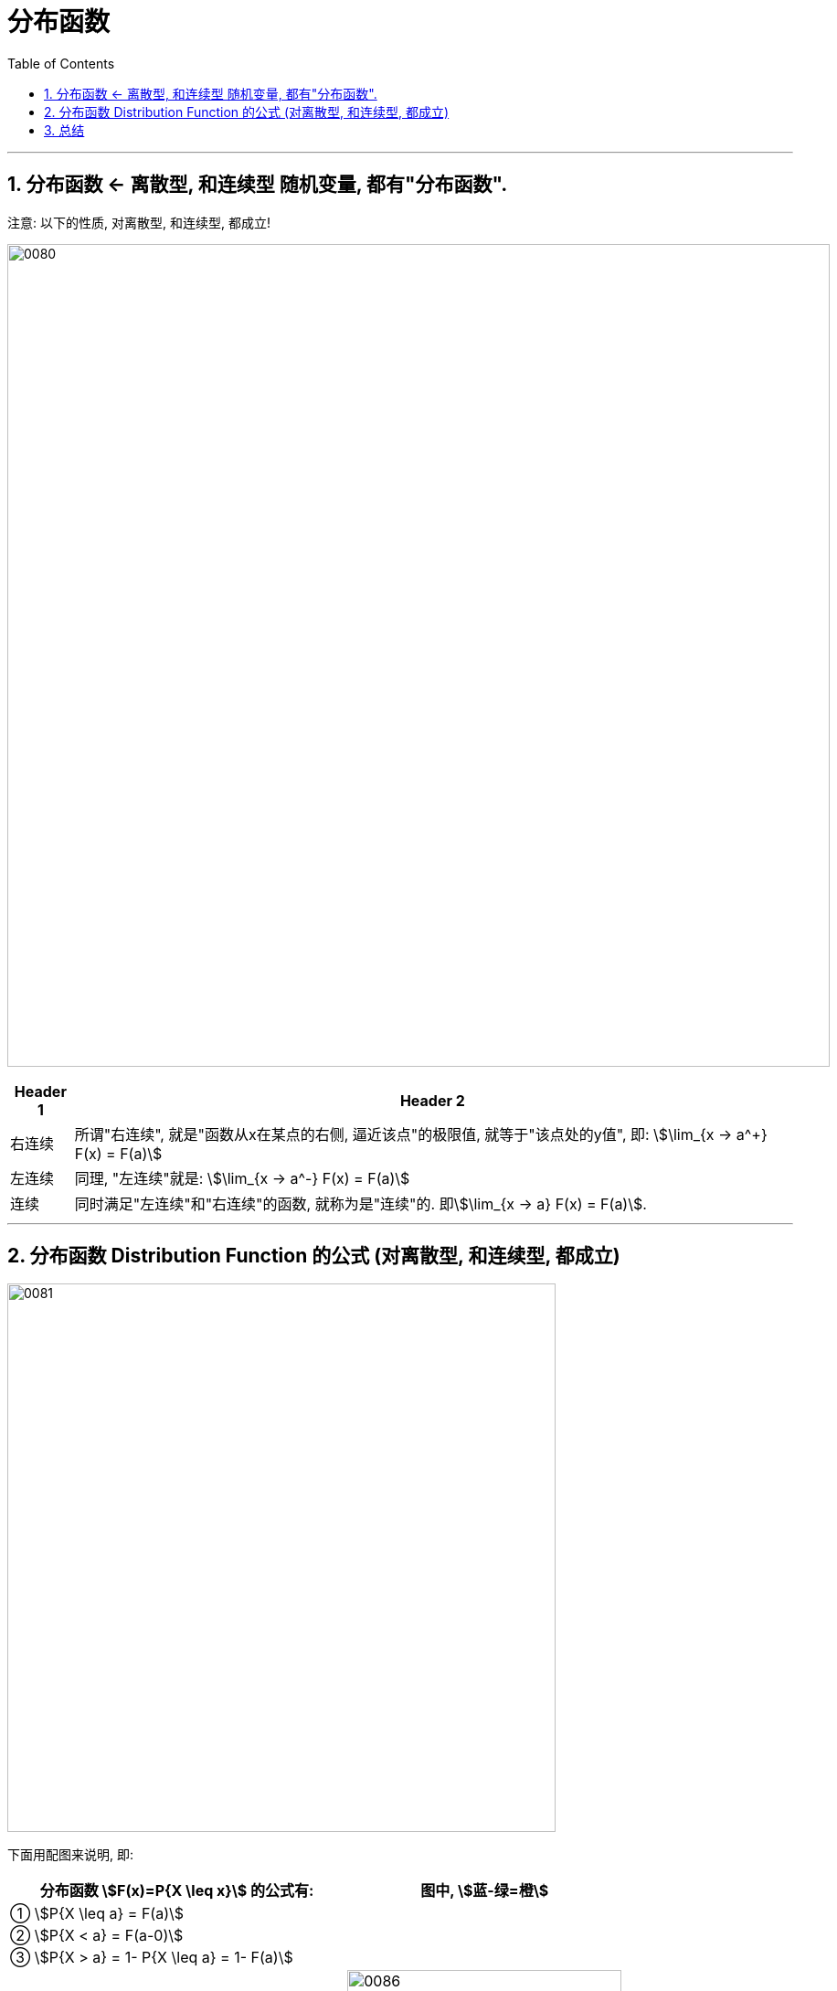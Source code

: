 

= 分布函数
:toc: left
:toclevels: 3
:sectnums:

---


== 分布函数 <- 离散型, 和连续型 随机变量, 都有"分布函数".

注意: 以下的性质, 对离散型, 和连续型, 都成立!

image:img/0080.png[,900]


[options="autowidth"]
|===
|Header 1 |Header 2

|右连续
|所谓"右连续", 就是"函数从x在某点的右侧, 逼近该点"的极限值, 就等于"该点处的y值", 即: stem:[\lim_{x -> a^+} F(x) = F(a)]

|左连续
|同理, "左连续"就是: stem:[\lim_{x -> a^-} F(x) = F(a)]

|连续
|同时满足"左连续"和"右连续"的函数, 就称为是"连续"的. 即stem:[\lim_{x -> a} F(x) = F(a)].
|===

---

== 分布函数 Distribution Function 的公式 (对离散型, 和连续型, 都成立)


image:img/0081.png[,600]

下面用配图来说明, 即:

[options="autowidth"]
|===
|分布函数 stem:[F(x)=P{X \leq x}] 的公式有: |图中, stem:[蓝-绿=橙]

|① stem:[P{X \leq a} = F(a)]
|

|② stem:[P{X < a} = F(a-0)]
|

|③ stem:[P{X > a} = 1- P{X \leq a} = 1- F(a)]
|

|④ stem:[P{X \geq a} = 1- F(a-0)]
|image:img/0086.svg[,300]

|⑤ stem:[P{X=a} = F(a) - F(a-0)]
|image:img/0083.svg[,300]

|⑥ stem:[P{a < X \leq b} = P(X \leq b) - P(X \leq a)]
|image:img/0082.svg[,300]

|⑦ stem:[P{a \leq X \leq b} = F(b) - F(a-0)]
|image:img/0084.svg[,300]
|===


.标题
====
例如： +
image:img/0087.png[,800]
====




.标题
====
例如： +
image:img/0088.png[,750]

image:img/0089.png[,450]

image:img/0090.png[,]

注意: 使用上图中的快速解法时, 表中的X的值, 必须先要从小到大排好. 而不能顺序乱排.
====


== 总结

[options="autowidth"]
|===
|Header 1 |Header 2

|概率质量函数
|
概率质量函数 Probability Mass Function PMF（只有离散型有）：

概率函数，就是用函数的形式, 来表达概率。 stem:[ p_i=P(X=a_i) \ (i=1,2,3,4,5,6)]

在这个函数里，自变量（X）是"随机变量"的取值，因变量（stem:[ p_i]）是所取的值的概率。它就代表了每个取值的概率，所以顺理成章的它就叫做了X的概率函数。

从公式上来看，**概率函数, 一次只能表示一个取值的概率。**比如 stem:[ P(X=1)=1/6], 这代表, 用概率函数的形式来表示，当"随机变量取值为1"的概率, 为1/6. 一次只能代表一个随机变量的取值。

|概率分布函数: 就是把"概率函数"累加
|**其中的F(x), 就代表"概率分布函数"**啦。**这个符号的右边, 是一个长的很像"概率函数"的公式，但是其中的"等号"变成了"大于等于号"的公式。**你**再往右看看，这是一个一个的"概率函数"的累加！**发现**"概率分布函数"**的秘密了吗？它其实根本不是个新事物，*它就是"概率函数"取值的累加结果！所以它又叫"累积概率函数"！*

*分布函数, 是随机变量最重要的概率特征，"分布函数"可以完整地描述随机变量的统计规律，并且决定随机变量的一切其他概率特征。*

分布函数, 本质是一个累积函数。由"分布函数"定义可知，*分布函数F（x）表示随机变量X落入区间(a，b] 的概率。因此可得等式 stem:[ P（a<X<=b）= F(a) - F(b)].*
|===

"概率函数"和"概率分布函数", 就像是一个硬币的两面，它们都只是描述概率的不同手段！

https://zhuanlan.zhihu.com/p/266435689



---

==








---

















---

https://www.bilibili.com/video/BV1tg4y1q7yJ?spm_id_from=333.337.search-card.all.click&vd_source=52c6cb2c1143f8e222795afbab2ab1b5

21.58




宋浩
https://www.bilibili.com/video/BV1ot411y7mU?p=23&spm_id_from=pageDriver&vd_source=52c6cb2c1143f8e222795afbab2ab1b5


35.00
